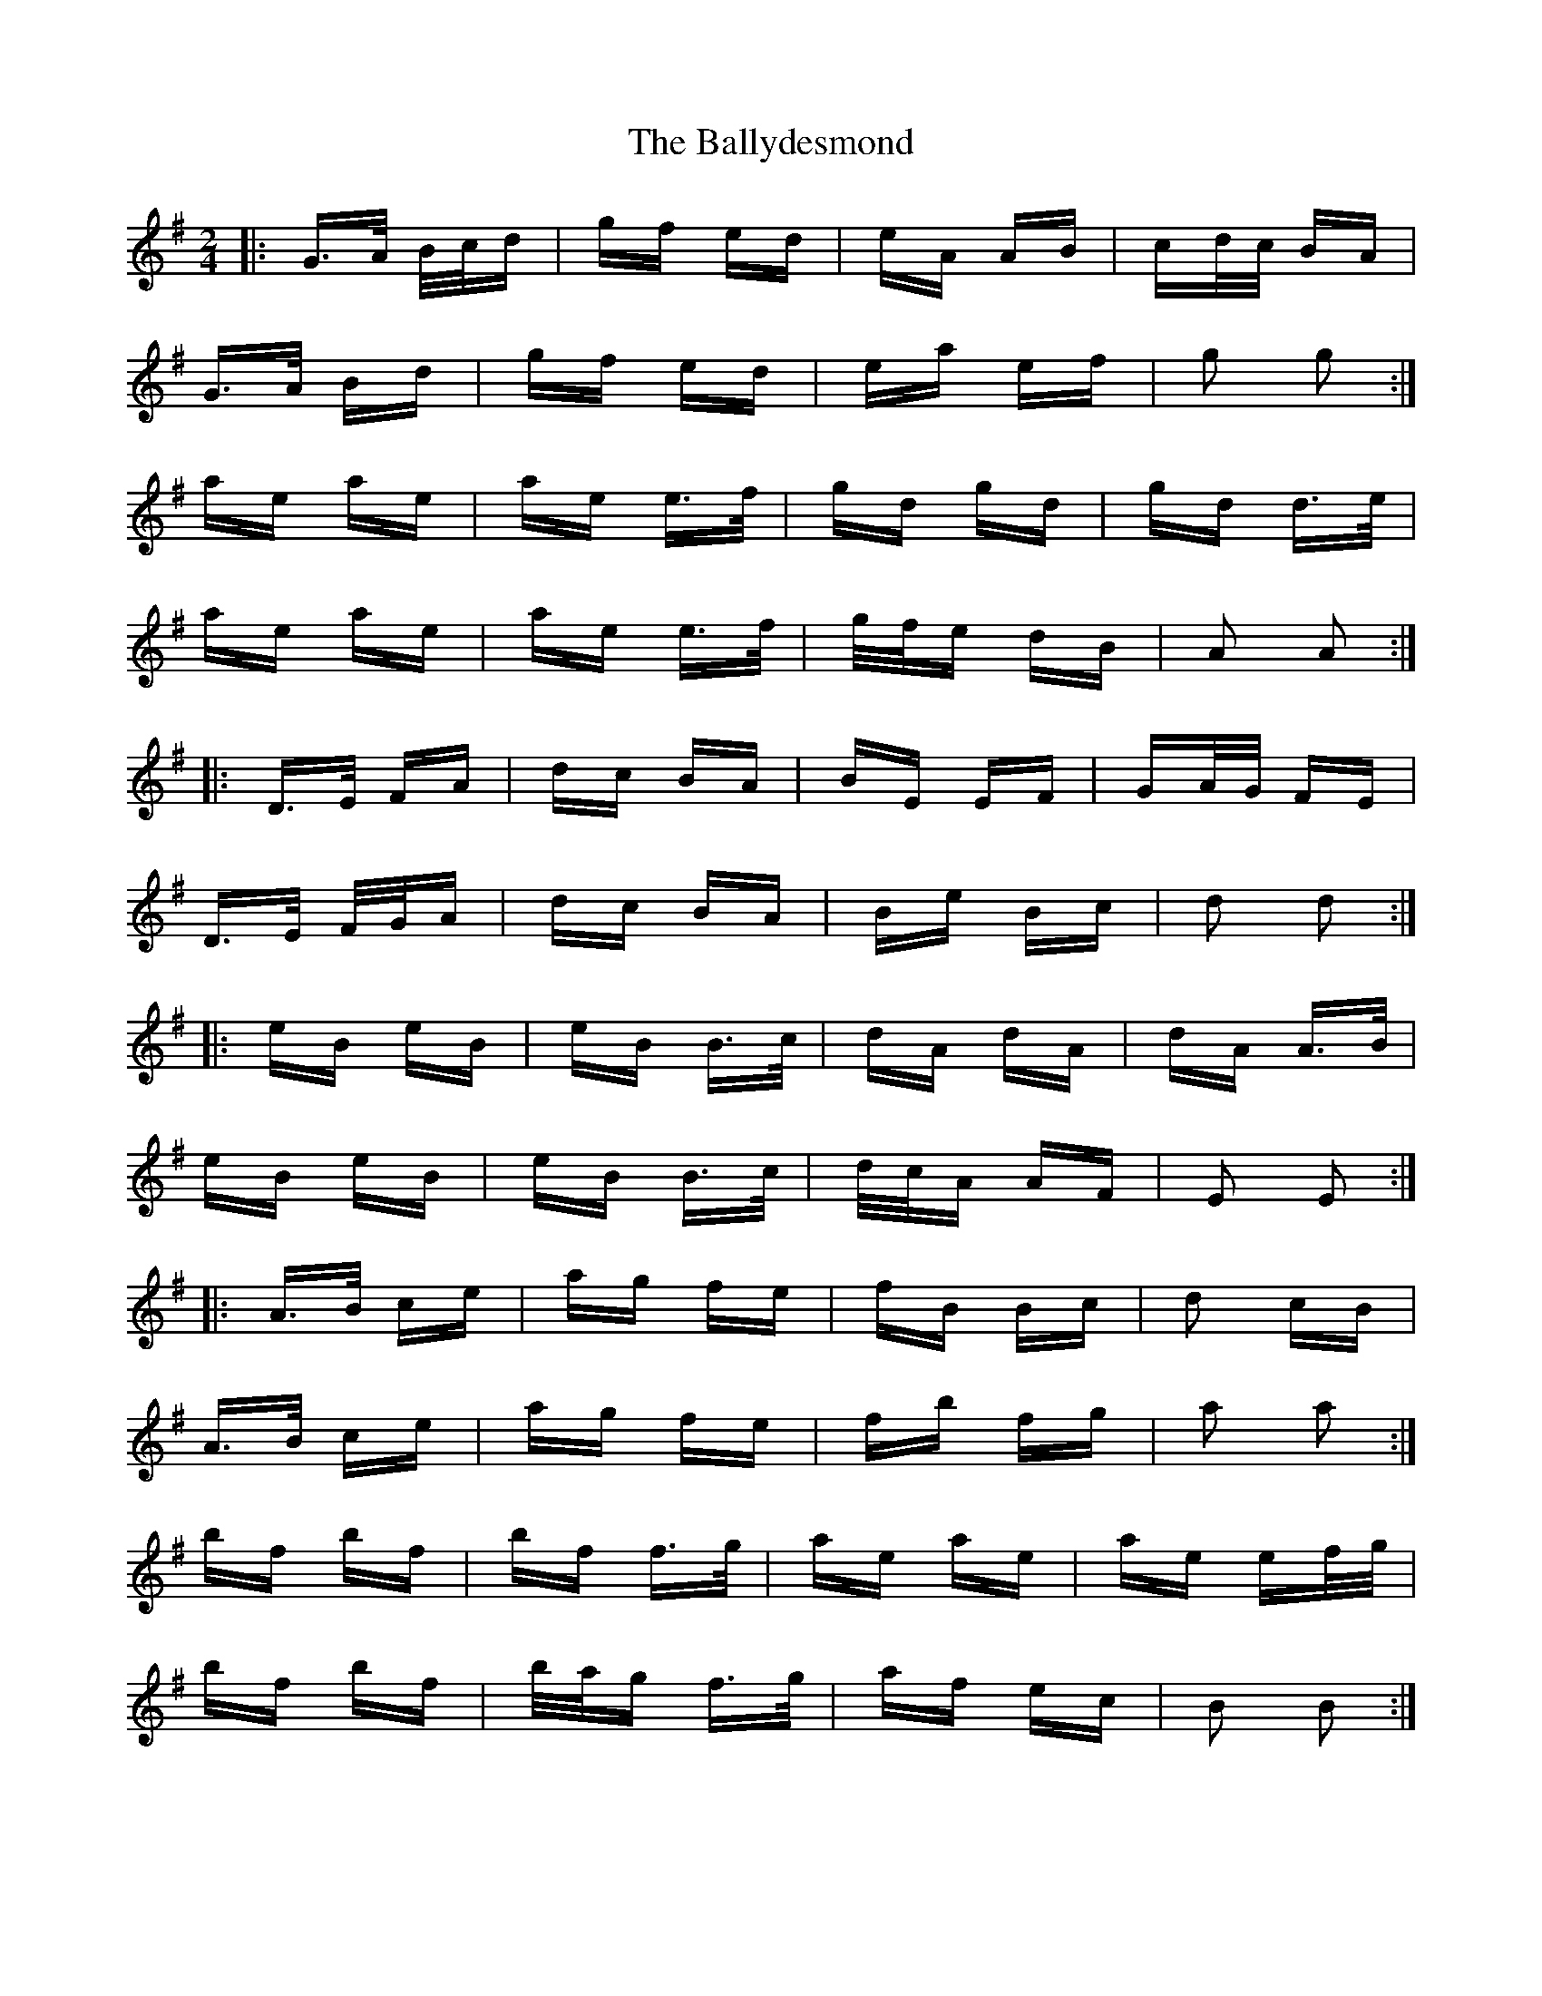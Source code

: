 X: 2494
T: Ballydesmond, The
R: polka
M: 2/4
K: Gmajor
|:G>A B/c/d|gf ed|eA AB|cd/c/ BA|
G>A Bd|gf ed|ea ef|g2 g2:|
ae ae|ae e>f|gd gd|gd d>e|
ae ae|ae e>f|g/f/e dB|A2 A2:|
|:D>E FA|dc BA|BE EF|GA/G/ FE|
D>E F/G/A|dc BA|Be Bc|d2 d2:|
|:eB eB|eB B>c|dA dA|dA A>B|
eB eB|eB B>c|d/c/A AF|E2 E2:|
|:A>B ce|ag fe|fB Bc|d2 cB|
A>B ce|ag fe|fb fg|a2 a2:|
bf bf|bf f>g|ae ae|ae ef/g/|
bf bf|b/a/g f>g|af ec|B2 B2:|

